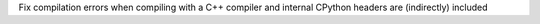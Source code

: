 Fix compilation errors when compiling with a C++ compiler and internal CPython headers are (indirectly) included

